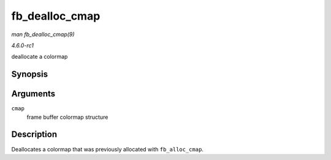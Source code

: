 
.. _API-fb-dealloc-cmap:

===============
fb_dealloc_cmap
===============

*man fb_dealloc_cmap(9)*

*4.6.0-rc1*

deallocate a colormap


Synopsis
========

.. c:function:: void fb_dealloc_cmap( struct fb_cmap * cmap )

Arguments
=========

``cmap``
    frame buffer colormap structure


Description
===========

Deallocates a colormap that was previously allocated with ``fb_alloc_cmap``.
